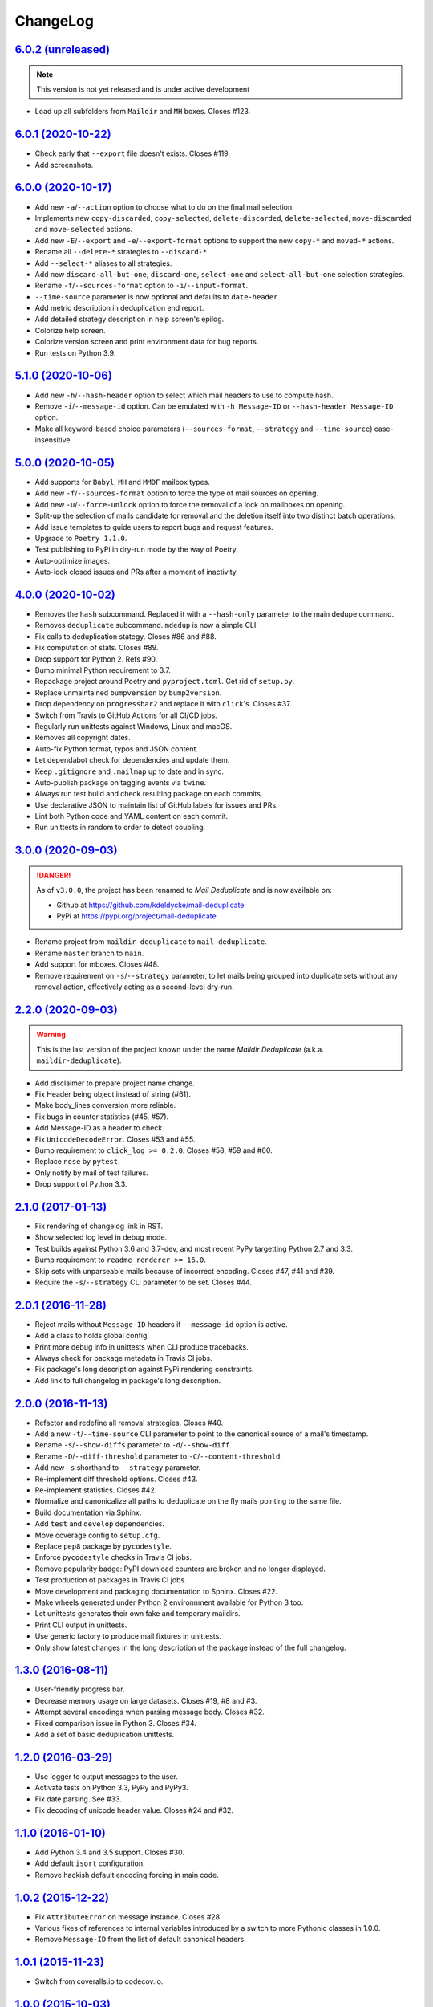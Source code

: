 ChangeLog
=========


`6.0.2 (unreleased) <https://github.com/kdeldycke/mail-deduplicate/compare/v6.0.1...develop>`_
----------------------------------------------------------------------------------------------

.. note:: This version is not yet released and is under active development

* Load up all subfolders from ``Maildir`` and ``MH`` boxes. Closes #123.


`6.0.1 (2020-10-22) <https://github.com/kdeldycke/mail-deduplicate/compare/v6.0.0...v6.0.1>`_
---------------------------------------------------------------------------------------------

* Check early that ``--export`` file doesn't exists. Closes #119.
* Add screenshots.


`6.0.0 (2020-10-17) <https://github.com/kdeldycke/mail-deduplicate/compare/v5.1.0...v6.0.0>`_
---------------------------------------------------------------------------------------------

* Add new ``-a``/``--action`` option to choose what to do on the final mail
  selection.
* Implements new ``copy-discarded``, ``copy-selected``, ``delete-discarded``,
  ``delete-selected``, ``move-discarded`` and ``move-selected`` actions.
* Add new ``-E``/``--export`` and ``-e``/``--export-format`` options to support
  the new ``copy-*`` and ``moved-*`` actions.
* Rename all ``--delete-*`` strategies to ``--discard-*``.
* Add ``--select-*`` aliases to all strategies.
* Add new ``discard-all-but-one``, ``discard-one``, ``select-one`` and
  ``select-all-but-one`` selection strategies.
* Rename ``-f``/``--sources-format`` option to ``-i``/``--input-format``.
* ``--time-source`` parameter is now optional and defaults to ``date-header``.
* Add metric description in deduplication end report.
* Add detailed strategy description in help screen's epilog.
* Colorize help screen.
* Colorize version screen and print environment data for bug reports.
* Run tests on Python 3.9.


`5.1.0 (2020-10-06) <https://github.com/kdeldycke/mail-deduplicate/compare/v5.0.0...v5.1.0>`_
---------------------------------------------------------------------------------------------

* Add new ``-h``/``--hash-header`` option to select which mail headers to use
  to compute hash.
* Remove ``-i``/``--message-id`` option. Can be emulated with ``-h
  Message-ID`` or ``--hash-header Message-ID`` option.
* Make all keyword-based choice parameters (``--sources-format``, ``--strategy`` and
  ``--time-source``) case-insensitive.


`5.0.0 (2020-10-05) <https://github.com/kdeldycke/mail-deduplicate/compare/v4.0.0...v5.0.0>`_
---------------------------------------------------------------------------------------------

* Add supports for ``Babyl``, ``MH`` and ``MMDF`` mailbox types.
* Add new ``-f``/``--sources-format`` option to force the type of mail sources
  on opening.
* Add new ``-u``/``--force-unlock`` option to force the removal of a lock on
  mailboxes on opening.
* Split-up the selection of mails candidate for removal and the deletion itself
  into two distinct batch operations.
* Add issue templates to guide users to report bugs and request features.
* Upgrade to ``Poetry 1.1.0``.
* Test publishing to PyPi in dry-run mode by the way of Poetry.
* Auto-optimize images.
* Auto-lock closed issues and PRs after a moment of inactivity.


`4.0.0 (2020-10-02) <https://github.com/kdeldycke/mail-deduplicate/compare/v3.0.0...v4.0.0>`_
---------------------------------------------------------------------------------------------

* Removes the ``hash`` subcommand. Replaced it with a ``--hash-only`` parameter
  to the main dedupe command.
* Removes ``deduplicate`` subcommand. ``mdedup`` is now a simple CLI.
* Fix calls to deduplication stategy. Closes #86 and #88.
* Fix computation of stats. Closes #89.
* Drop support for Python 2. Refs #90.
* Bump minimal Python requirement to 3.7.
* Repackage project around Poetry and ``pyproject.toml``. Get rid of
  ``setup.py``.
* Replace unmaintained ``bumpversion`` by ``bump2version``.
* Drop dependency on ``progressbar2`` and replace it with ``click``'s.
  Closes #37.
* Switch from Travis to GitHub Actions for all CI/CD jobs.
* Regularly run unittests against Windows, Linux and macOS.
* Removes all copyright dates.
* Auto-fix Python format, typos and JSON content.
* Let dependabot check for dependencies and update them.
* Keep ``.gitignore`` and ``.mailmap`` up to date and in sync.
* Auto-publish package on tagging events via ``twine``.
* Always run test build and check resulting package on each commits.
* Use declarative JSON to maintain list of GitHub labels for issues and PRs.
* Lint both Python code and YAML content on each commit.
* Run unittests in random to order to detect coupling.


`3.0.0 (2020-09-03) <https://github.com/kdeldycke/maildir-deduplicate/compare/v2.2.0...v3.0.0>`_
------------------------------------------------------------------------------------------------

.. DANGER::
   As of ``v3.0.0``, the project has been renamed to *Mail Deduplicate* and is
   now available on:

   * Github at https://github.com/kdeldycke/mail-deduplicate
   * PyPi at https://pypi.org/project/mail-deduplicate

* Rename project from ``maildir-deduplicate`` to ``mail-deduplicate``.
* Rename ``master`` branch to ``main``.
* Add support for mboxes. Closes #48.
* Remove requirement on ``-s``/``--strategy`` parameter, to let mails being
  grouped into duplicate sets without any removal action, effectively acting as
  a second-level dry-run.


`2.2.0 (2020-09-03) <https://github.com/kdeldycke/mail-deduplicate/compare/v2.1.0...v2.2.0>`_
---------------------------------------------------------------------------------------------

.. warning::
   This is the last version of the project known under the name *Maildir
   Deduplicate* (a.k.a. ``maildir-deduplicate``).

* Add disclaimer to prepare project name change.
* Fix Header being object instead of string (#61).
* Make body_lines conversion more reliable.
* Fix bugs in counter statistics (#45, #57).
* Add Message-ID as a header to check.
* Fix ``UnicodeDecodeError``. Closes #53 and #55.
* Bump requirement to ``click_log >= 0.2.0``. Closes #58, #59 and #60.
* Replace ``nose`` by ``pytest``.
* Only notify by mail of test failures.
* Drop support of Python 3.3.


`2.1.0 (2017-01-13) <https://github.com/kdeldycke/mail-deduplicate/compare/v2.0.1...v2.1.0>`_
------------------------------------------------------------------------------------------------

* Fix rendering of changelog link in RST.
* Show selected log level in debug mode.
* Test builds against Python 3.6 and 3.7-dev, and most recent PyPy targetting
  Python 2.7 and 3.3.
* Bump requirement to ``readme_renderer >= 16.0``.
* Skip sets with unparseable mails because of incorrect encoding. Closes #47,
  #41 and #39.
* Require the ``-s``/``--strategy`` CLI parameter to be set. Closes #44.


`2.0.1 (2016-11-28) <https://github.com/kdeldycke/mail-deduplicate/compare/v2.0.0...v2.0.1>`_
------------------------------------------------------------------------------------------------

* Reject mails without ``Message-ID`` headers if ``--message-id`` option is
  active.
* Add a class to holds global config.
* Print more debug info in unittests when CLI produce tracebacks.
* Always check for package metadata in Travis CI jobs.
* Fix package's long description against PyPi rendering constraints.
* Add link to full changelog in package's long description.


`2.0.0 (2016-11-13) <https://github.com/kdeldycke/mail-deduplicate/compare/v1.3.0...v2.0.0>`_
------------------------------------------------------------------------------------------------

* Refactor and redefine all removal strategies. Closes #40.
* Add a new ``-t``/``--time-source`` CLI parameter to point to the canonical
  source of a mail's timestamp.
* Rename ``-s``/``--show-diffs`` parameter to ``-d``/``--show-diff``.
* Rename ``-D``/``--diff-threshold`` parameter to
  ``-C``/``--content-threshold``.
* Add new ``-s`` shorthand to ``--strategy`` parameter.
* Re-implement diff threshold options. Closes #43.
* Re-implement statistics. Closes #42.
* Normalize and canonicalize all paths to deduplicate on the fly mails pointing
  to the same file.
* Build documentation via Sphinx.
* Add ``test`` and ``develop`` dependencies.
* Move coverage config to ``setup.cfg``.
* Replace ``pep8`` package by ``pycodestyle``.
* Enforce ``pycodestyle`` checks in Travis CI jobs.
* Remove popularity badge: PyPI download counters are broken and no longer
  displayed.
* Test production of packages in Travis CI jobs.
* Move development and packaging documentation to Sphinx. Closes #22.
* Make wheels generated under Python 2 environnment available for Python 3 too.
* Let unittests generates their own fake and temporary maildirs.
* Print CLI output in unittests.
* Use generic factory to produce mail fixtures in unittests.
* Only show latest changes in the long description of the package instead of
  the full changelog.


`1.3.0 (2016-08-11) <https://github.com/kdeldycke/mail-deduplicate/compare/v1.2.0...v1.3.0>`_
------------------------------------------------------------------------------------------------

* User-friendly progress bar.
* Decrease memory usage on large datasets. Closes #19, #8 and #3.
* Attempt several encodings when parsing message body. Closes #32.
* Fixed comparison issue in Python 3. Closes #34.
* Add a set of basic deduplication unittests.


`1.2.0 (2016-03-29) <https://github.com/kdeldycke/mail-deduplicate/compare/v1.1.0...v1.2.0>`_
------------------------------------------------------------------------------------------------

* Use logger to output messages to the user.
* Activate tests on Python 3.3, PyPy and PyPy3.
* Fix date parsing. See #33.
* Fix decoding of unicode header value. Closes #24 and #32.


`1.1.0 (2016-01-10) <https://github.com/kdeldycke/mail-deduplicate/compare/v1.0.2...v1.1.0>`_
------------------------------------------------------------------------------------------------

* Add Python 3.4 and 3.5 support. Closes #30.
* Add default ``isort`` configuration.
* Remove hackish default encoding forcing in main code.


`1.0.2 (2015-12-22) <https://github.com/kdeldycke/mail-deduplicate/compare/v1.0.1...v1.0.2>`_
------------------------------------------------------------------------------------------------

* Fix ``AttributeError`` on message instance. Closes #28.
* Various fixes of references to internal variables introduced
  by a switch to more Pythonic classes in 1.0.0.
* Remove ``Message-ID`` from the list of default canonical headers.


`1.0.1 (2015-11-23) <https://github.com/kdeldycke/mail-deduplicate/compare/v1.0.0...v1.0.1>`_
------------------------------------------------------------------------------------------------

* Switch from coveralls.io to codecov.io.


`1.0.0 (2015-10-03) <https://github.com/kdeldycke/mail-deduplicate/compare/v0.1.0...v1.0.0>`_
------------------------------------------------------------------------------------------------

* Fix package version parsing.
* Add installation instructions. Closes #21.
* Add PEP8 and PyLint configuration.
* Add bumpversion configuration.
* Rework CLI around click framework. Closes #26.


`0.1.0 (2014-12-15) <https://github.com/kdeldycke/mail-deduplicate/compare/v0.0.1...v0.1.0>`_
------------------------------------------------------------------------------------------------

* Package the script for proper distribution.


`0.0.1 (2011-04-27) <https://github.com/kdeldycke/mail-deduplicate/compare/v0.0.0...v0.0.1>`_
------------------------------------------------------------------------------------------------

* First external contribution.


`0.0.0 (2010-06-08) <https://github.com/kdeldycke/mail-deduplicate/compare/init...v0.0.0>`_
----------------------------------------------------------------------------------------------

* First commit.
